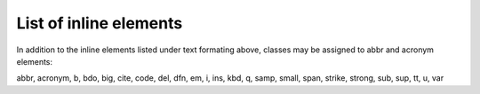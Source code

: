 ﻿.. include:: /Includes.rst.txt



.. _elements-list:

List of inline elements
^^^^^^^^^^^^^^^^^^^^^^^

In addition to the inline elements listed under text formating above,
classes may be assigned to abbr and acronym elements:

abbr, acronym, b, bdo, big, cite, code, del, dfn, em, i, ins, kbd, q,
samp, small, span, strike, strong, sub, sup, tt, u, var

